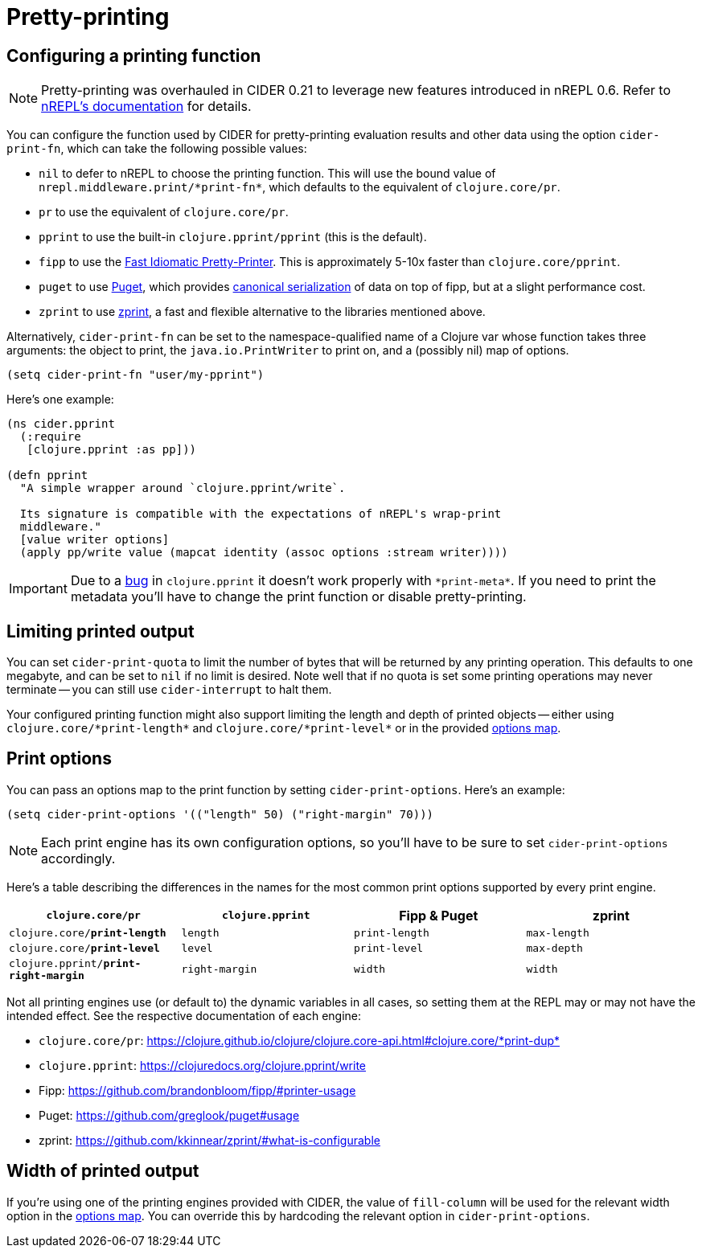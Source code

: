 = Pretty-printing

== Configuring a printing function

NOTE: Pretty-printing was overhauled in CIDER 0.21 to leverage new features introduced in nREPL 0.6.
Refer to https://nrepl.org/nrepl/usage/misc.html#_pretty_printing[nREPL's documentation] for details.

You can configure the function used by CIDER for pretty-printing evaluation
results and other data using the option `cider-print-fn`, which can take the
following possible values:

* `nil` to defer to nREPL to choose the printing function. This will use the
bound value of `+nrepl.middleware.print/*print-fn*+`, which defaults to the
equivalent of `clojure.core/pr`.
* `pr` to use the equivalent of `clojure.core/pr`.
* `pprint` to use the built-in `clojure.pprint/pprint` (this is the default).
* `fipp` to use the https://github.com/brandonbloom/fipp[Fast Idiomatic
Pretty-Printer]. This is approximately
5-10x faster than `clojure.core/pprint`.
* `puget` to use https://github.com/greglook/puget[Puget], which provides
https://github.com/greglook/puget#canonical-representation[canonical serialization]
of data on top of fipp, but at a slight performance cost.
* `zprint` to use https://github.com/kkinnear/zprint[zprint], a fast and
flexible alternative to the libraries mentioned above.

Alternatively, `cider-print-fn` can be set to the namespace-qualified name of a
Clojure var whose function takes three arguments: the object to print, the
`java.io.PrintWriter` to print on, and a (possibly nil) map of options.

[source,lisp]
----
(setq cider-print-fn "user/my-pprint")
----

Here's one example:

[source,clojure]
----
(ns cider.pprint
  (:require
   [clojure.pprint :as pp]))

(defn pprint
  "A simple wrapper around `clojure.pprint/write`.

  Its signature is compatible with the expectations of nREPL's wrap-print
  middleware."
  [value writer options]
  (apply pp/write value (mapcat identity (assoc options :stream writer))))
----

IMPORTANT: Due to a https://clojure.atlassian.net/browse/CLJ-1445[bug] in `clojure.pprint`
it doesn't work properly with `+*print-meta*+`. If you need to print the metadata you'll
have to change the print function or disable pretty-printing.

== Limiting printed output

You can set `cider-print-quota` to limit the number of bytes that will be
returned by any printing operation. This defaults to one megabyte, and can be
set to `nil` if no limit is desired. Note well that if no quota is set some
printing operations may never terminate -- you can still use `cider-interrupt` to
halt them.

Your configured printing function might also support limiting the length and
depth of printed objects -- either using `+clojure.core/*print-length*+` and
`+clojure.core/*print-level*+` or in the provided <<print-options,options map>>.

== Print options

You can pass an options map to the print function by setting `cider-print-options`. Here's an example:

[source,lisp]
----
(setq cider-print-options '(("length" 50) ("right-margin" 70)))
----

NOTE: Each print engine has its own configuration options, so you'll have to be sure to set `cider-print-options` accordingly.

Here's a table describing the differences in the names for the most common print
options supported by every print engine.

|===
| `clojure.core/pr` | `clojure.pprint` | Fipp & Puget | zprint

| `clojure.core/*print-length*`
| `length`
| `print-length`
| `max-length`

| `clojure.core/*print-level*`
| `level`
| `print-level`
| `max-depth`

| `clojure.pprint/*print-right-margin*`
| `right-margin`
| `width`
| `width`
|===

Not all printing engines use (or default to) the dynamic variables in all cases,
so setting them at the REPL may or may not have the intended effect. See the
respective documentation of each engine:

* `clojure.core/pr`: https://clojure.github.io/clojure/clojure.core-api.html#clojure.core/+*print-dup*+
* `clojure.pprint`: https://clojuredocs.org/clojure.pprint/write
* Fipp: https://github.com/brandonbloom/fipp/#printer-usage
* Puget: https://github.com/greglook/puget#usage
* zprint: https://github.com/kkinnear/zprint/#what-is-configurable

== Width of printed output

If you're using one of the printing engines provided with CIDER, the value of
`fill-column` will be used for the relevant width option in the <<print-options,options
map>>. You can override this by hardcoding the relevant option in
`cider-print-options`.
